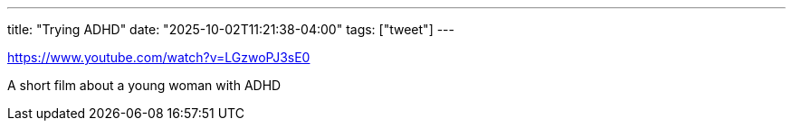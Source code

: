 ---
title: "Trying ADHD"
date: "2025-10-02T11:21:38-04:00"
tags: ["tweet"]
---

https://www.youtube.com/watch?v=LGzwoPJ3sE0

A short film about a young woman with ADHD